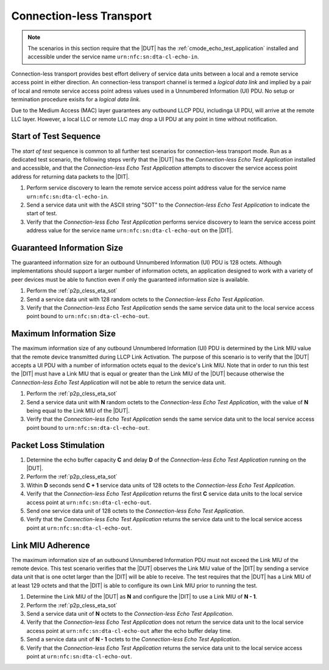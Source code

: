 .. |ETA| replace:: *Connection-less Echo Test Application*

Connection-less Transport
=========================

.. note::

   The scenarios in this section require that the |DUT| has the
   :ref:`cmode_echo_test_application` installed and accessible under
   the service name ``urn:nfc:sn:dta-cl-echo-in``.

Connection-less transport provides best effort delivery of service
data units between a local and a remote service access point in either
direction. An connection-less transport channel is termed a *logical
data link* and implied by a pair of local and remote service access
point adress values used in a Unnumbered Information (UI) PDU. No
setup or termination procedure exisits for a *logical data link*.

Due to the Medium Access (MAC) layer guarantees any outbound LLCP PDU,
includinga UI PDU, will arrive at the remote LLC layer. However, a
local LLC or remote LLC may drop a UI PDU at any point in time without
notification.

.. _p2p_cless_eta_sot:

Start of Test Sequence
----------------------

The *start of test* sequence is common to all further test scenarios
for connection-less transport mode. Run as a dedicated test scenario,
the following steps verify that the |DUT| has the |ETA| installed and
accessible, and that the |ETA| attempts to discover the service access
point address for returning data packets to the |DIT|.

#. Perform service discovery to learn the remote service access point
   address value for the service name ``urn:nfc:sn:dta-cl-echo-in``.
#. Send a service data unit with the ASCII string "SOT" to the |ETA|
   to indicate the start of test.
#. Verify that the |ETA| performs service discovery to learn the
   service access point address value for the service name
   ``urn:nfc:sn:dta-cl-echo-out`` on the |DIT|.

Guaranteed Information Size
---------------------------

The guaranteed information size for an outbound Unnumbered Information
(UI) PDU is 128 octets. Although implementations should support a
larger number of information octets, an application designed to work
with a variety of peer devices must be able to function even if only
the guaranteed information size is available.

#. Perform the :ref:`p2p_cless_eta_sot`
#. Send a service data unit with 128 random octets to the |ETA|.
#. Verify that the |ETA| sends the same service data unit to the local
   service access point bound to ``urn:nfc:sn:dta-cl-echo-out``.

Maximum Information Size
------------------------

The maximum information size of any outbound Unnumbered Information
(UI) PDU is determined by the Link MIU value that the remote device
transmitted during LLCP Link Activation. The purpose of this scenario
is to verify that the |DUT| accepts a UI PDU with a number of
information octets equal to the device's Link MIU. Note that in order
to run this test the |DIT| must have a Link MIU that is equal or
greater than the Link MIU of the |DUT| because otherwise the |ETA|
will not be able to return the service data unit.

#. Perform the :ref:`p2p_cless_eta_sot`
#. Send a service data unit with **N** random octets to the |ETA|, with
   the value of **N** being equal to the Link MIU of the |DUT|.
#. Verify that the |ETA| sends the same service data unit to the local
   service access point bound to ``urn:nfc:sn:dta-cl-echo-out``.

Packet Loss Stimulation
-----------------------

#. Determine the echo buffer capacity **C** and delay **D** of the
   |ETA| running on the |DUT|.
#. Perform the :ref:`p2p_cless_eta_sot`
#. Within **D** seconds send **C + 1** service data units of 128
   octets to the |ETA|.
#. Verify that the |ETA| returns the first **C** service data units to
   the local service access point at ``urn:nfc:sn:dta-cl-echo-out``.
#. Send one service data unit of 128 octets to the |ETA|.
#. Verify that the |ETA| returns the service data unit to the local
   service access point at ``urn:nfc:sn:dta-cl-echo-out``.

Link MIU Adherence
------------------

The maximum information size of an outbound Unnumbered Information PDU
must not exceed the Link MIU of the remote device. This test scenario
verifies that the |DUT| observes the Link MIU value of the |DIT| by
sending a service data unit that is one octet larger than the |DIT|
will be able to receive. The test requires that the |DUT| has a Link
MIU of at least 129 octets and that the |DIT| is able to configure its
own Link MIU prior to running the test.

#. Determine the Link MIU of the |DUT| as **N** and configure the
   |DIT| to use a Link MIU of **N - 1**.
#. Perform the :ref:`p2p_cless_eta_sot`
#. Send a service data unit of **N** octets to the |ETA|.
#. Verify that the |ETA| does not return the service data unit to the
   local service access point at ``urn:nfc:sn:dta-cl-echo-out`` after
   the echo buffer delay time.
#. Send a service data unit of **N - 1** octets to the |ETA|.
#. Verify that the |ETA| returns the service data unit to the
   local service access point at ``urn:nfc:sn:dta-cl-echo-out``.

